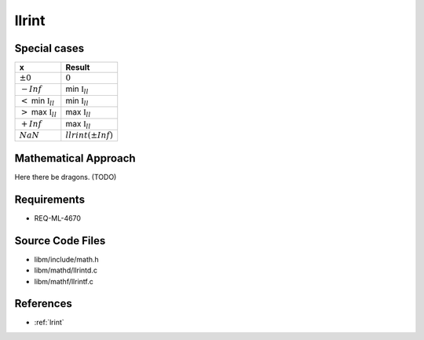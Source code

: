 llrint
~~~~~~

.. c:autodoc:: ../libm/mathd/llrintd.c

Special cases
^^^^^^^^^^^^^

+---------------------------------------+---------------------------------------+
| x                                     | Result                                |
+=======================================+=======================================+
| :math:`±0`                            | :math:`0`                             |
+---------------------------------------+---------------------------------------+
| :math:`-Inf`                          | min :math:`\mathbb{I}_{ll}`           |
+---------------------------------------+---------------------------------------+
| :math:`<` min :math:`\mathbb{I}_{ll}` | min :math:`\mathbb{I}_{ll}`           |
+---------------------------------------+---------------------------------------+
| :math:`>` max :math:`\mathbb{I}_{ll}` | max :math:`\mathbb{I}_{ll}`           |
+---------------------------------------+---------------------------------------+
| :math:`+Inf`                          | max :math:`\mathbb{I}_{ll}`           |
+---------------------------------------+---------------------------------------+
| :math:`NaN`                           | :math:`llrint(±Inf)`                  |
+---------------------------------------+---------------------------------------+

Mathematical Approach
^^^^^^^^^^^^^^^^^^^^^

Here there be dragons. (TODO)

Requirements
^^^^^^^^^^^^

* REQ-ML-4670

Source Code Files
^^^^^^^^^^^^^^^^^

* libm/include/math.h
* libm/mathd/llrintd.c
* libm/mathf/llrintf.c

References
^^^^^^^^^^

* :ref:`lrint`
